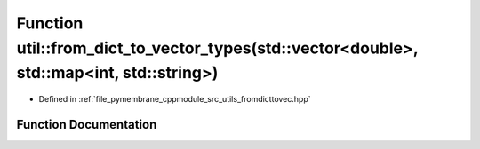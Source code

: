 .. _exhale_function_fromdicttovec_8hpp_1a663a5e7a82dad6995abf803165789490:

Function util::from_dict_to_vector_types(std::vector<double>, std::map<int, std::string>)
=========================================================================================

- Defined in :ref:`file_pymembrane_cppmodule_src_utils_fromdicttovec.hpp`


Function Documentation
----------------------


.. doxygenfunction:: util::from_dict_to_vector_types(std::vector<double>, std::map<int, std::string>)
   :project: pymembrane